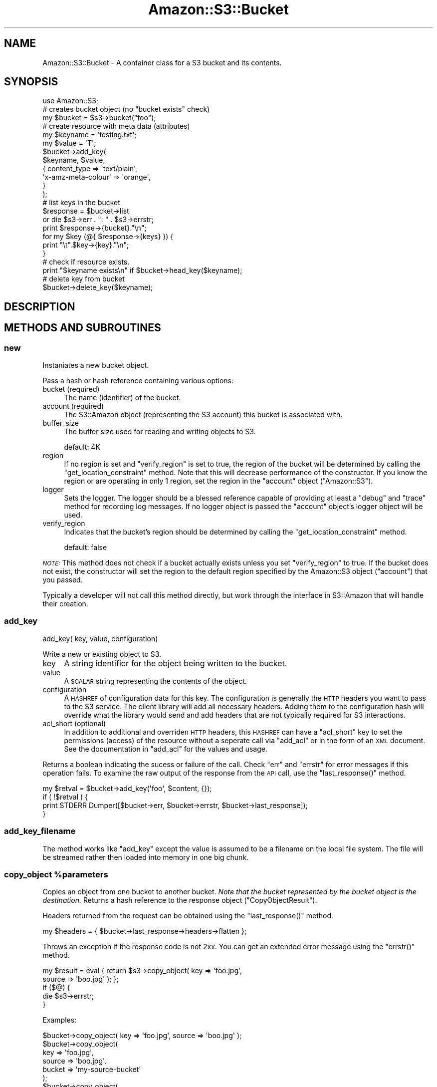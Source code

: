 .\" Automatically generated by Pod::Man 4.14 (Pod::Simple 3.42)
.\"
.\" Standard preamble:
.\" ========================================================================
.de Sp \" Vertical space (when we can't use .PP)
.if t .sp .5v
.if n .sp
..
.de Vb \" Begin verbatim text
.ft CW
.nf
.ne \\$1
..
.de Ve \" End verbatim text
.ft R
.fi
..
.\" Set up some character translations and predefined strings.  \*(-- will
.\" give an unbreakable dash, \*(PI will give pi, \*(L" will give a left
.\" double quote, and \*(R" will give a right double quote.  \*(C+ will
.\" give a nicer C++.  Capital omega is used to do unbreakable dashes and
.\" therefore won't be available.  \*(C` and \*(C' expand to `' in nroff,
.\" nothing in troff, for use with C<>.
.tr \(*W-
.ds C+ C\v'-.1v'\h'-1p'\s-2+\h'-1p'+\s0\v'.1v'\h'-1p'
.ie n \{\
.    ds -- \(*W-
.    ds PI pi
.    if (\n(.H=4u)&(1m=24u) .ds -- \(*W\h'-12u'\(*W\h'-12u'-\" diablo 10 pitch
.    if (\n(.H=4u)&(1m=20u) .ds -- \(*W\h'-12u'\(*W\h'-8u'-\"  diablo 12 pitch
.    ds L" ""
.    ds R" ""
.    ds C` ""
.    ds C' ""
'br\}
.el\{\
.    ds -- \|\(em\|
.    ds PI \(*p
.    ds L" ``
.    ds R" ''
.    ds C`
.    ds C'
'br\}
.\"
.\" Escape single quotes in literal strings from groff's Unicode transform.
.ie \n(.g .ds Aq \(aq
.el       .ds Aq '
.\"
.\" If the F register is >0, we'll generate index entries on stderr for
.\" titles (.TH), headers (.SH), subsections (.SS), items (.Ip), and index
.\" entries marked with X<> in POD.  Of course, you'll have to process the
.\" output yourself in some meaningful fashion.
.\"
.\" Avoid warning from groff about undefined register 'F'.
.de IX
..
.nr rF 0
.if \n(.g .if rF .nr rF 1
.if (\n(rF:(\n(.g==0)) \{\
.    if \nF \{\
.        de IX
.        tm Index:\\$1\t\\n%\t"\\$2"
..
.        if !\nF==2 \{\
.            nr % 0
.            nr F 2
.        \}
.    \}
.\}
.rr rF
.\" ========================================================================
.\"
.IX Title "Amazon::S3::Bucket 3pm"
.TH Amazon::S3::Bucket 3pm "2023-04-12" "perl v5.34.0" "User Contributed Perl Documentation"
.\" For nroff, turn off justification.  Always turn off hyphenation; it makes
.\" way too many mistakes in technical documents.
.if n .ad l
.nh
.SH "NAME"
Amazon::S3::Bucket \- A container class for a S3 bucket and its contents.
.SH "SYNOPSIS"
.IX Header "SYNOPSIS"
.Vb 1
\&  use Amazon::S3;
\&  
\&  # creates bucket object (no "bucket exists" check)
\&  my $bucket = $s3\->bucket("foo"); 
\&  
\&  # create resource with meta data (attributes)
\&  my $keyname = \*(Aqtesting.txt\*(Aq;
\&  my $value   = \*(AqT\*(Aq;
\&  $bucket\->add_key(
\&      $keyname, $value,
\&      {   content_type        => \*(Aqtext/plain\*(Aq,
\&          \*(Aqx\-amz\-meta\-colour\*(Aq => \*(Aqorange\*(Aq,
\&      }
\&  );
\&  
\&  # list keys in the bucket
\&  $response = $bucket\->list
\&      or die $s3\->err . ": " . $s3\->errstr;
\&  print $response\->{bucket}."\en";
\&  for my $key (@{ $response\->{keys} }) {
\&        print "\et".$key\->{key}."\en";  
\&  }
\&
\&  # check if resource exists.
\&  print "$keyname exists\en" if $bucket\->head_key($keyname);
\&
\&  # delete key from bucket
\&  $bucket\->delete_key($keyname);
.Ve
.SH "DESCRIPTION"
.IX Header "DESCRIPTION"
.SH "METHODS AND SUBROUTINES"
.IX Header "METHODS AND SUBROUTINES"
.SS "new"
.IX Subsection "new"
Instaniates a new bucket object.
.PP
Pass a hash or hash reference containing various options:
.IP "bucket (required)" 4
.IX Item "bucket (required)"
The name (identifier) of the bucket.
.IP "account (required)" 4
.IX Item "account (required)"
The S3::Amazon object (representing the S3 account) this
bucket is associated with.
.IP "buffer_size" 4
.IX Item "buffer_size"
The buffer size used for reading and writing objects to S3.
.Sp
default: 4K
.IP "region" 4
.IX Item "region"
If no region is set and \f(CW\*(C`verify_region\*(C'\fR is set to true, the region of
the bucket will be determined by calling the
\&\f(CW\*(C`get_location_constraint\*(C'\fR method.  Note that this will decrease
performance of the constructor. If you know the region or are
operating in only 1 region, set the region in the \f(CW\*(C`account\*(C'\fR object
(\f(CW\*(C`Amazon::S3\*(C'\fR).
.IP "logger" 4
.IX Item "logger"
Sets the logger.  The logger should be a blessed reference capable of
providing at least a \f(CW\*(C`debug\*(C'\fR and \f(CW\*(C`trace\*(C'\fR method for recording log
messages. If no logger object is passed the \f(CW\*(C`account\*(C'\fR object's logger
object will be used.
.IP "verify_region" 4
.IX Item "verify_region"
Indicates that the bucket's region should be determined by calling the
\&\f(CW\*(C`get_location_constraint\*(C'\fR method.
.Sp
default: false
.PP
\&\fI\s-1NOTE:\s0\fR This method does not check if a bucket actually exists unless
you set \f(CW\*(C`verify_region\*(C'\fR to true. If the bucket does not exist,
the constructor will set the region to the default region specified by
the Amazon::S3 object (\f(CW\*(C`account\*(C'\fR) that you passed.
.PP
Typically a developer will not call this method directly,
but work through the interface in S3::Amazon that will
handle their creation.
.SS "add_key"
.IX Subsection "add_key"
.Vb 1
\& add_key( key, value, configuration)
.Ve
.PP
Write a new or existing object to S3.
.IP "key" 4
.IX Item "key"
A string identifier for the object being written to the bucket.
.IP "value" 4
.IX Item "value"
A \s-1SCALAR\s0 string representing the contents of the object.
.IP "configuration" 4
.IX Item "configuration"
A \s-1HASHREF\s0 of configuration data for this key. The configuration
is generally the \s-1HTTP\s0 headers you want to pass to the S3
service. The client library will add all necessary headers.
Adding them to the configuration hash will override what the
library would send and add headers that are not typically
required for S3 interactions.
.IP "acl_short (optional)" 4
.IX Item "acl_short (optional)"
In addition to additional and overriden \s-1HTTP\s0 headers, this
\&\s-1HASHREF\s0 can have a \f(CW\*(C`acl_short\*(C'\fR key to set the permissions
(access) of the resource without a seperate call via
\&\f(CW\*(C`add_acl\*(C'\fR or in the form of an \s-1XML\s0 document.  See the
documentation in \f(CW\*(C`add_acl\*(C'\fR for the values and usage.
.PP
Returns a boolean indicating the sucess or failure of the call. Check
\&\f(CW\*(C`err\*(C'\fR and \f(CW\*(C`errstr\*(C'\fR for error messages if this operation fails. To
examine the raw output of the response from the \s-1API\s0 call, use the
\&\f(CW\*(C`last_response()\*(C'\fR method.
.PP
.Vb 1
\&  my $retval = $bucket\->add_key(\*(Aqfoo\*(Aq, $content, {});
\&
\&  if ( !$retval ) {
\&    print STDERR Dumper([$bucket\->err, $bucket\->errstr, $bucket\->last_response]);
\&  }
.Ve
.SS "add_key_filename"
.IX Subsection "add_key_filename"
The method works like \f(CW\*(C`add_key\*(C'\fR except the value is assumed
to be a filename on the local file system. The file will 
be streamed rather then loaded into memory in one big chunk.
.ie n .SS "copy_object %parameters"
.el .SS "copy_object \f(CW%parameters\fP"
.IX Subsection "copy_object %parameters"
Copies an object from one bucket to another bucket. \fINote that the
bucket represented by the bucket object is the destination.\fR Returns a
hash reference to the response object (\f(CW\*(C`CopyObjectResult\*(C'\fR).
.PP
Headers returned from the request can be obtained using the
\&\f(CW\*(C`last_response()\*(C'\fR method.
.PP
.Vb 1
\& my $headers = { $bucket\->last_response\->headers\->flatten };
.Ve
.PP
Throws an exception if the response code is not 2xx. You can get an
extended error message using the \f(CW\*(C`errstr()\*(C'\fR method.
.PP
.Vb 2
\& my $result = eval { return $s3\->copy_object( key => \*(Aqfoo.jpg\*(Aq,
\&     source => \*(Aqboo.jpg\*(Aq ); };
\& 
\& if ($@) {
\&   die $s3\->errstr;
\& }
.Ve
.PP
Examples:
.PP
.Vb 1
\& $bucket\->copy_object( key => \*(Aqfoo.jpg\*(Aq, source => \*(Aqboo.jpg\*(Aq );
\&
\& $bucket\->copy_object(
\&   key    => \*(Aqfoo.jpg\*(Aq,
\&   source => \*(Aqboo.jpg\*(Aq,
\&   bucket => \*(Aqmy\-source\-bucket\*(Aq
\& );
\& 
\& $bucket\->copy_object(
\&   key     => \*(Aqfoo.jpg\*(Aq,
\&   headers => { \*(Aqx\-amz\-copy\-source\*(Aq => \*(Aqmy\-source\-bucket/boo.jpg\*(Aq
\&   );
.Ve
.PP
See CopyObject
for more details.
.PP
\&\f(CW%parameters\fR is a list of key/value pairs described below:
.IP "key (required)" 4
.IX Item "key (required)"
Name of the destination key in the bucket represented by the bucket object.
.IP "headers (optional)" 4
.IX Item "headers (optional)"
Hash or array reference of headers to send in the request.
.IP "bucket (optional)" 4
.IX Item "bucket (optional)"
Name of the source bucket. Default is the same bucket as the destination.
.IP "source (optional)" 4
.IX Item "source (optional)"
Name of the source key in the source bucket. If not provided, you must
provide the source in the `x\-amz\-copy\-source` header.
.ie n .SS "head_key $key_name"
.el .SS "head_key \f(CW$key_name\fP"
.IX Subsection "head_key $key_name"
Returns a configuration \s-1HASH\s0 of the given key. If a key does
not exist in the bucket \f(CW\*(C`undef\*(C'\fR will be returned.
.PP
\&\s-1HASH\s0 will contain the following members:
.IP "content_length" 4
.IX Item "content_length"
.PD 0
.IP "content_type" 4
.IX Item "content_type"
.IP "etag" 4
.IX Item "etag"
.IP "value" 4
.IX Item "value"
.PD
.ie n .SS "get_key $key_name, [$method]"
.el .SS "get_key \f(CW$key_name\fP, [$method]"
.IX Subsection "get_key $key_name, [$method]"
Takes a key and an optional \s-1HTTP\s0 method and fetches it from
S3. The default \s-1HTTP\s0 method is \s-1GET.\s0
.PP
The method returns \f(CW\*(C`undef\*(C'\fR if the key does not exist in the
bucket and throws an exception (dies) on server errors.
.PP
On success, the method returns a \s-1HASHREF\s0 containing:
.IP "content_type" 4
.IX Item "content_type"
.PD 0
.IP "etag" 4
.IX Item "etag"
.IP "value" 4
.IX Item "value"
.ie n .IP "@meta" 4
.el .IP "\f(CW@meta\fR" 4
.IX Item "@meta"
.PD
.ie n .SS "get_key_filename $key_name, $method, $filename"
.el .SS "get_key_filename \f(CW$key_name\fP, \f(CW$method\fP, \f(CW$filename\fP"
.IX Subsection "get_key_filename $key_name, $method, $filename"
This method works like \f(CW\*(C`get_key\*(C'\fR, but takes an added
filename that the S3 resource will be written to.
.ie n .SS "delete_key $key_name"
.el .SS "delete_key \f(CW$key_name\fP"
.IX Subsection "delete_key $key_name"
Permanently removes \f(CW$key_name\fR from the bucket. Returns a
boolean value indicating the operations success.
.ie n .SS "delete_keys @keys"
.el .SS "delete_keys \f(CW@keys\fP"
.IX Subsection "delete_keys @keys"
.ie n .SS "delete_keys $keys"
.el .SS "delete_keys \f(CW$keys\fP"
.IX Subsection "delete_keys $keys"
Permanently removes keys from the bucket. Returns the response body
from the \s-1API\s0 call. Returns \f(CW\*(C`undef\*(C'\fR on non '2xx' return codes.
.PP
See <Deleting Amazon S3 object | https://docs.aws.amazon.com/AmazonS3/latest/userguide/DeletingObjects.html>
.PP
The argument to \f(CW\*(C`delete_keys\*(C'\fR can be:
.IP "\(bu" 5
list of key names
.IP "\(bu" 5
an array of hashes where each hash reference contains the keys
\&\f(CW\*(C`Key\*(C'\fR and optionally \f(CW\*(C`VersionId\*(C'\fR.
.IP "\(bu" 5
an array of scalars where each scalar is a key name
.IP "\(bu" 5
a hash of options where the hash contains
.IP "\(bu" 5
a callback that returns the key and optionally the version id
.RS 5
.IP "quiet" 10
.IX Item "quiet"
Boolean indicating quiet mode
.IP "keys" 10
.IX Item "keys"
An array of keys containing scalars or hashes as describe above.
.RE
.RS 5
.RE
.PP
Examples:
.PP
.Vb 2
\& # delete a list of keys
\& $bucket\->delete_keys(qw( foo bar baz));
\&
\& # delete an array of keys
\& $bucket\->delete_keys([qw(foo bar baz)]);
\&
\& # delete an array of keys in quiet mode 
\& $bucket\->delete({ quiet => 1, keys => [ qw(foo bar baz) ]);
\&
\& # delete an array of versioned objects
\& $bucket\->delete_keys([ { Key => \*(Aqfoo\*(Aq, VersionId => \*(Aq1\*(Aq} ]);
\&
\& # callback
\& my @key_list = qw(foo => 1, bar => 3, biz => 1);
\&
\& $bucket\->delete_keys(
\&   sub {
\&     return ( shift @key_list, shift @key_list );
\&   }
\& );
.Ve
.PP
\&\fIWhen using a callback, the keys are deleted in bulk. The
\&\f(CI\*(C`DeleteObjects\*(C'\fI \s-1API\s0 is only called once.\fR
.SS "delete_bucket"
.IX Subsection "delete_bucket"
Permanently removes the bucket from the server. A bucket
cannot be removed if it contains any keys (contents).
.PP
This is an alias for \f(CW\*(C`$s3\->delete_bucket($bucket)\*(C'\fR.
.SS "list"
.IX Subsection "list"
List all keys in this bucket.
.PP
See \*(L"list_bucket\*(R" in Amazon::S3 for documentation of this
method.
.SS "list_v2"
.IX Subsection "list_v2"
See \*(L"list_bucket_v2\*(R" in Amazon::S3 for documentation of this
method.
.SS "list_all"
.IX Subsection "list_all"
List all keys in this bucket without having to worry about
\&'marker'. This may make multiple requests to S3 under the
hood.
.PP
See \*(L"list_bucket_all\*(R" in Amazon::S3 for documentation of this
method.
.SS "list_all_v2"
.IX Subsection "list_all_v2"
Same as \f(CW\*(C`list_all\*(C'\fR but uses the version 2 \s-1API\s0 for listing keys.
.PP
See \*(L"list_bucket_all_v2\*(R" in Amazon::S3 for documentation of this
method.
.SS "get_acl"
.IX Subsection "get_acl"
Retrieves the Access Control List (\s-1ACL\s0) for the bucket or
resource as an \s-1XML\s0 document.
.IP "key" 4
.IX Item "key"
The key of the stored resource to fetch. This parameter is
optional. By default the method returns the \s-1ACL\s0 for the
bucket itself.
.SS "set_acl"
.IX Subsection "set_acl"
.Vb 1
\& set_acl(acl)
.Ve
.PP
Retrieves the Access Control List (\s-1ACL\s0) for the bucket or
resource. Requires a \s-1HASHREF\s0 argument with one of the following keys:
.IP "acl_xml" 4
.IX Item "acl_xml"
An \s-1XML\s0 string which contains access control information
which matches Amazon's published schema.
.IP "acl_short" 4
.IX Item "acl_short"
Alternative shorthand notation for common types of ACLs that
can be used in place of a \s-1ACL XML\s0 document.
.Sp
According to the Amazon S3 \s-1API\s0 documentation the following recognized acl_short
types are defined as follows:
.RS 4
.IP "private" 4
.IX Item "private"
Owner gets \s-1FULL_CONTROL.\s0 No one else has any access rights.
This is the default.
.IP "public-read" 4
.IX Item "public-read"
Owner gets \s-1FULL_CONTROL\s0 and the anonymous principal is
granted \s-1READ\s0 access. If this policy is used on an object, it
can be read from a browser with no authentication.
.IP "public-read-write" 4
.IX Item "public-read-write"
Owner gets \s-1FULL_CONTROL,\s0 the anonymous principal is granted
\&\s-1READ\s0 and \s-1WRITE\s0 access. This is a useful policy to apply to a
bucket, if you intend for any anonymous user to \s-1PUT\s0 objects
into the bucket.
.IP "authenticated-read" 4
.IX Item "authenticated-read"
Owner gets \s-1FULL_CONTROL,\s0 and any principal authenticated as
a registered Amazon S3 user is granted \s-1READ\s0 access.
.RE
.RS 4
.RE
.IP "key" 4
.IX Item "key"
The key name to apply the permissions. If the key is not
provided the bucket \s-1ACL\s0 will be set.
.PP
Returns a boolean indicating the operations success.
.SS "get_location_constraint"
.IX Subsection "get_location_constraint"
Returns the location constraint (region the bucket resides in) for a
bucket. Returns undef if no location constraint.
.PP
Valid values that may be returned:
.PP
.Vb 10
\& af\-south\-1
\& ap\-east\-1
\& ap\-northeast\-1
\& ap\-northeast\-2
\& ap\-northeast\-3
\& ap\-south\-1
\& ap\-southeast\-1
\& ap\-southeast\-2
\& ca\-central\-1
\& cn\-north\-1
\& cn\-northwest\-1
\& EU
\& eu\-central\-1
\& eu\-north\-1
\& eu\-south\-1
\& eu\-west\-1
\& eu\-west\-2
\& eu\-west\-3
\& me\-south\-1
\& sa\-east\-1
\& us\-east\-2
\& us\-gov\-east\-1
\& us\-gov\-west\-1
\& us\-west\-1
\& us\-west\-2
.Ve
.PP
For more information on location constraints, refer to the
documentation for
GetBucketLocation <https://docs.aws.amazon.com/AmazonS3/latest/API/API_GetBucketLocation.html>.
.SS "err"
.IX Subsection "err"
The S3 error code for the last error the account encountered.
.SS "errstr"
.IX Subsection "errstr"
A human readable error string for the last error the account encountered.
.SS "error"
.IX Subsection "error"
The decoded \s-1XML\s0 string as a hash object of the last error.
.SS "last_response"
.IX Subsection "last_response"
Returns the last \f(CW\*(C`HTTP::Response\*(C'\fR to an \s-1API\s0 call.
.SH "MULTIPART UPLOAD SUPPORT"
.IX Header "MULTIPART UPLOAD SUPPORT"
From Amazon's website:
.PP
\&\fIMultipart upload allows you to upload a single object as a set of
parts. Each part is a contiguous portion of the object's data. You can
upload these object parts independently and in any order. If
transmission of any part fails, you can retransmit that part without
affecting other parts. After all parts of your object are uploaded,
Amazon S3 assembles these parts and creates the object. In general,
when your object size reaches 100 \s-1MB,\s0 you should consider using
multipart uploads instead of uploading the object in a single
operation.\fR
.PP
See <https://docs.aws.amazon.com/AmazonS3/latest/userguide/mpuoverview.html> for more information about multipart uploads.
.IP "\(bu" 5
Maximum object size 5TB
.IP "\(bu" 5
Maximum number of parts 10,000
.IP "\(bu" 5
Part numbers 1 to 10,000 (inclusive)
.IP "\(bu" 5
Part size 5MB to 5GB. There is no limit on the last part of your multipart upload.
.IP "\(bu" 5
Maximum nubmer of parts returned for a list parts request \- 1000
.IP "\(bu" 5
Maximum number of multipart uploads returned in a list multipart uploads request \- 1000
.PP
A multipart upload begins by calling
\&\f(CW\*(C`initiate_multipart_upload()\*(C'\fR. This will return an identifier that is
used in subsequent calls.
.PP
.Vb 2
\& my $bucket = $s3\->bucket(\*(Aqmy\-bucket\*(Aq);
\& my $id = $bucket\->initiate_multipart_upload(\*(Aqsome\-big\-object\*(Aq);
\&
\& my $part_list = {};
\&
\& my $part = 1;
\& my $etag = $bucket\->upload_part_of_multipart_upload(\*(Aqmy\-bucket\*(Aq, $id, $part, $data, length $data);
\& $part_list{$part++} = $etag;
\&
\& $bucket\->complete_multipart_upload(\*(Aqmy\-bucket\*(Aq, $id, $part_list);
.Ve
.PP
.Vb 1
\& upload_multipart_object( ... )
.Ve
.PP
Convenience routine \f(CW\*(C`upload_multipart_object\*(C'\fR that encapsulates the
multipart upload process. Accepts a hash or hash reference of
arguments. If successful, a reference to a hash that contains the part
numbers and etags of the uploaded parts.
.PP
You can pass a data object, callback routine or a file handle.
.IP "key" 5
.IX Item "key"
Name of the key to create.
.IP "data" 5
.IX Item "data"
Scalar object that contains the data to write to S3.
.IP "callback" 5
.IX Item "callback"
Optionally provided a callback routine that will be called until you
pass a buffer with a length of 0. Your callback will receive no
arguments but should return a tuple consisting of a \fBreference\fR to a
scalar object that contains the data to write and a scalar that
represents the length of data. Once you return a zero length buffer
the multipart process will be completed.
.IP "fh" 5
.IX Item "fh"
File handle of an open file. The file must be greater than the minimum
chunk size for multipart uploads otherwise the method will throw an
exception.
.IP "abort_on_error" 5
.IX Item "abort_on_error"
Indicates whether the multipart upload should be aborted if an error
is encountered. Amazon will charge you for the storage of parts that
have been uploaded unless you abort the upload.
.Sp
default: true
.SS "abort_multipart_upload"
.IX Subsection "abort_multipart_upload"
.Vb 1
\& abort_multipart_upload(key, multpart\-upload\-id)
.Ve
.PP
Abort a multipart upload
.SS "complete_multipart_upload"
.IX Subsection "complete_multipart_upload"
.Vb 1
\& complete_multipart_upload(key, multpart\-upload\-id, parts)
.Ve
.PP
Signal completion of a multipart upload. \f(CW\*(C`parts\*(C'\fR is a reference to a
hash of part numbers and etags.
.SS "initiate_multipart_upload"
.IX Subsection "initiate_multipart_upload"
.Vb 1
\& initiate_multipart_upload(key, headers)
.Ve
.PP
Initiate a multipart upload. Returns an id used in subsequent call to
\&\f(CW\*(C`upload_part_of_multipart_upload()\*(C'\fR.
.SS "list_multipart_upload_parts"
.IX Subsection "list_multipart_upload_parts"
List all the uploaded parts of a multipart upload
.SS "list_multipart_uploads"
.IX Subsection "list_multipart_uploads"
List multipart uploads in progress
.SS "upload_part_of_multipart_upload"
.IX Subsection "upload_part_of_multipart_upload"
.Vb 1
\&  upload_part_of_multipart_upload(key, id, part, data, length)
.Ve
.PP
Upload a portion of a multipart upload
.IP "key" 5
.IX Item "key"
Name of the key in the bucket to create.
.IP "id" 5
.IX Item "id"
The multipart-upload id return in the \f(CW\*(C`initiate_multipart_upload\*(C'\fR call.
.IP "part" 5
.IX Item "part"
The next part number (part numbers start at 1).
.IP "data" 5
.IX Item "data"
Scalar or reference to a scalar that contains the data to upload.
.IP "length (optional)" 5
.IX Item "length (optional)"
Length of the data.
.SH "SEE ALSO"
.IX Header "SEE ALSO"
Amazon::S3
.SH "AUTHOR"
.IX Header "AUTHOR"
Please see the Amazon::S3 manpage for author, copyright, and
license information.
.SH "CONTRIBUTORS"
.IX Header "CONTRIBUTORS"
Rob Lauer
Jojess Fournier
Tim Mullin
Todd Rinaldo
luiserd97
.SH "POD ERRORS"
.IX Header "POD ERRORS"
Hey! \fBThe above document had some coding errors, which are explained below:\fR
.IP "Around line 1713:" 4
.IX Item "Around line 1713:"
Unknown directive: =heads

